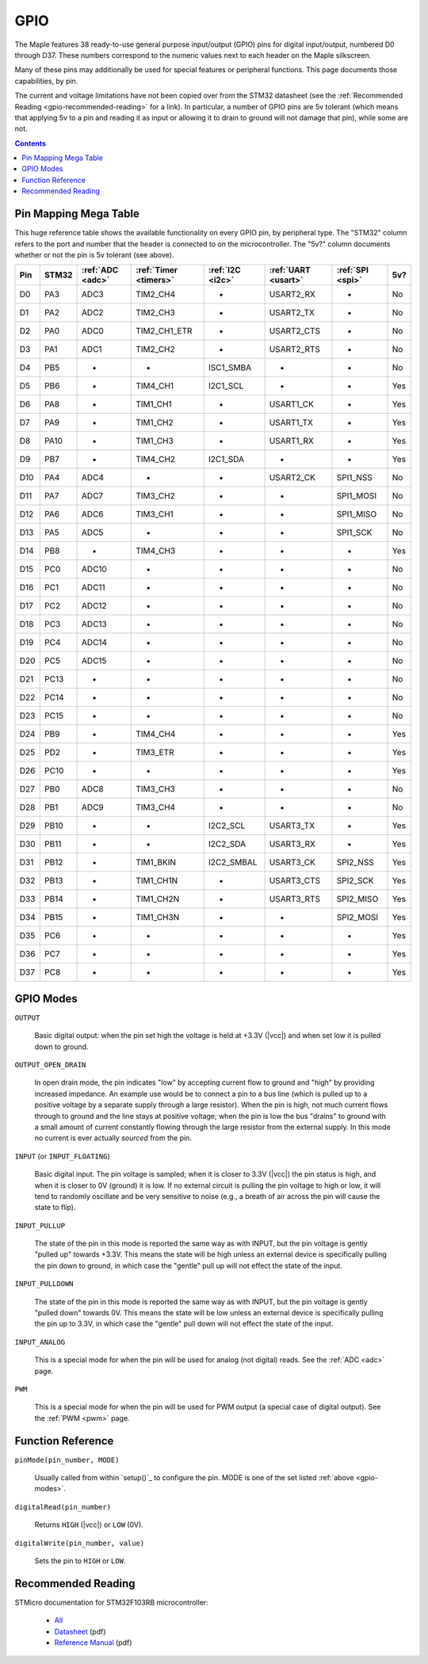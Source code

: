 .. _gpio:

======
 GPIO
======

The Maple features 38 ready-to-use general purpose input/output (GPIO)
pins for digital input/output, numbered D0 through D37.  These numbers
correspond to the numeric values next to each header on the Maple
silkscreen.

Many of these pins may additionally be used for special features or
peripheral functions.  This page documents those capabilities, by pin.

The current and voltage limitations have not been copied over from the
STM32 datasheet (see the :ref:`Recommended Reading
<gpio-recommended-reading>` for a link).  In particular, a number of
GPIO pins are 5v tolerant (which means that applying 5v to a pin and
reading it as input or allowing it to drain to ground will not damage
that pin), while some are not.

.. contents:: Contents
   :local:

.. _pin-mapping-mega-table:

Pin Mapping Mega Table
----------------------

This huge reference table shows the available functionality on every
GPIO pin, by peripheral type. The "STM32" column refers to the port
and number that the header is connected to on the microcontroller.
The "5v?" column documents whether or not the pin is 5v tolerant (see
above).

.. csv-table::
   :header: "Pin", "STM32", ":ref:`ADC <adc>`", ":ref:`Timer <timers>`", ":ref:`I2C <i2c>`", ":ref:`UART <usart>`", ":ref:`SPI <spi>`", "5v?"

   "D0",  "PA3",  "ADC3",  "TIM2_CH4",     "-",          "USART2_RX",  "-",         "No"
   "D1",  "PA2",  "ADC2",  "TIM2_CH3",     "-",          "USART2_TX",  "-",         "No"
   "D2",  "PA0",  "ADC0",  "TIM2_CH1_ETR", "-",          "USART2_CTS", "-",         "No"
   "D3",  "PA1",  "ADC1",  "TIM2_CH2",     "-",          "USART2_RTS", "-",         "No"
   "D4",  "PB5",  "-",     "-",            "ISC1_SMBA",  "-",          "-",         "No"
   "D5",  "PB6",  "-",     "TIM4_CH1",     "I2C1_SCL",   "-",          "-",         "Yes"
   "D6",  "PA8",  "-",     "TIM1_CH1",     "-",          "USART1_CK",  "-",         "Yes"
   "D7",  "PA9",  "-",     "TIM1_CH2",     "-",          "USART1_TX",  "-",         "Yes"
   "D8",  "PA10", "-",     "TIM1_CH3",     "-",          "USART1_RX",  "-",         "Yes"
   "D9",  "PB7",  "-",     "TIM4_CH2",     "I2C1_SDA",   "-",          "-",         "Yes"
   "D10", "PA4",  "ADC4",  "-",            "-",          "USART2_CK",  "SPI1_NSS",  "No"
   "D11", "PA7",  "ADC7",  "TIM3_CH2",     "-",          "-",          "SPI1_MOSI", "No"
   "D12", "PA6",  "ADC6",  "TIM3_CH1",     "-",          "-",          "SPI1_MISO", "No"
   "D13", "PA5",  "ADC5",  "-",            "-",          "-",          "SPI1_SCK",  "No"
   "D14", "PB8",  "-",     "TIM4_CH3",     "-",          "-",          "-",         "Yes"
   "D15", "PC0",  "ADC10", "-",            "-",          "-",          "-",         "No"
   "D16", "PC1",  "ADC11", "-",            "-",          "-",          "-",         "No"
   "D17", "PC2",  "ADC12", "-",            "-",          "-",          "-",         "No"
   "D18", "PC3",  "ADC13", "-",            "-",          "-",          "-",         "No"
   "D19", "PC4",  "ADC14", "-",            "-",          "-",          "-",         "No"
   "D20", "PC5",  "ADC15", "-",            "-",          "-",          "-",         "No"
   "D21", "PC13", "-",     "-",            "-",          "-",          "-",         "No"
   "D22", "PC14", "-",     "-",            "-",          "-",          "-",         "No"
   "D23", "PC15", "-",     "-",            "-",          "-",          "-",         "No"
   "D24", "PB9",  "-",     "TIM4_CH4",     "-",          "-",          "-",         "Yes"
   "D25", "PD2",  "-",     "TIM3_ETR",     "-",          "-",          "-",         "Yes"
   "D26", "PC10", "-",     "-",            "-",          "-",          "-",         "Yes"
   "D27", "PB0",  "ADC8",  "TIM3_CH3",     "-",          "-",          "-",         "No"
   "D28", "PB1",  "ADC9",  "TIM3_CH4",     "-",          "-",          "-",         "No"
   "D29", "PB10", "-",     "-",            "I2C2_SCL",   "USART3_TX",  "-",         "Yes"
   "D30", "PB11", "-",     "-",            "I2C2_SDA",   "USART3_RX",  "-",         "Yes"
   "D31", "PB12", "-",     "TIM1_BKIN",    "I2C2_SMBAL", "USART3_CK",  "SPI2_NSS",  "Yes"
   "D32", "PB13", "-",     "TIM1_CH1N",    "-",          "USART3_CTS", "SPI2_SCK",  "Yes"
   "D33", "PB14", "-",     "TIM1_CH2N",    "-",          "USART3_RTS", "SPI2_MISO", "Yes"
   "D34", "PB15", "-",     "TIM1_CH3N",    "-",          "-",          "SPI2_MOSI", "Yes"
   "D35", "PC6",  "-",     "-",            "-",          "-",          "-",         "Yes"
   "D36", "PC7",  "-",     "-",            "-",          "-",          "-",         "Yes"
   "D37", "PC8",  "-",     "-",            "-",          "-",          "-",         "Yes"

.. _gpio-modes:

GPIO Modes
----------

``OUTPUT``

    Basic digital output: when the pin set high the voltage is held at
    +3.3V (|vcc|) and when set low it is pulled down to ground.

``OUTPUT_OPEN_DRAIN``

    In open drain mode, the pin indicates "low" by accepting current
    flow to ground and "high" by providing increased impedance. An
    example use would be to connect a pin to a bus line (which is
    pulled up to a positive voltage by a separate supply through a
    large resistor). When the pin is high, not much current flows
    through to ground and the line stays at positive voltage; when the
    pin is low the bus "drains" to ground with a small amount of
    current constantly flowing through the large resistor from the
    external supply. In this mode no current is ever actually
    *sourced* from the pin.

``INPUT`` (or ``INPUT_FLOATING``)

    Basic digital input. The pin voltage is sampled; when it is closer
    to 3.3V (|vcc|) the pin status is high, and when it is closer to
    0V (ground) it is low. If no external circuit is pulling the pin
    voltage to high or low, it will tend to randomly oscillate and be
    very sensitive to noise (e.g., a breath of air across the pin will
    cause the state to flip).

``INPUT_PULLUP``

    The state of the pin in this mode is reported the same way as with
    INPUT, but the pin voltage is gently "pulled up" towards
    +3.3V. This means the state will be high unless an external device
    is specifically pulling the pin down to ground, in which case the
    "gentle" pull up will not effect the state of the input.

``INPUT_PULLDOWN``

    The state of the pin in this mode is reported the same way as with
    INPUT, but the pin voltage is gently "pulled down" towards
    0V. This means the state will be low unless an external device is
    specifically pulling the pin up to 3.3V, in which case the
    "gentle" pull down will not effect the state of the input.

``INPUT_ANALOG``

    This is a special mode for when the pin will be used for analog
    (not digital) reads. See the :ref:`ADC <adc>` page.

``PWM``

    This is a special mode for when the pin will be used for PWM
    output (a special case of digital output). See the :ref:`PWM
    <pwm>` page.

.. TODO PWM_OPEN_DRAIN needs documentation

Function Reference
------------------

``pinMode(pin_number, MODE)``

    Usually called from within `setup()`_ to configure the pin. MODE
    is one of the set listed :ref:`above <gpio-modes>`.

``digitalRead(pin_number)``

    Returns ``HIGH`` (|vcc|) or ``LOW`` (0V).

``digitalWrite(pin_number, value)``

    Sets the pin to ``HIGH`` or ``LOW``.

.. _gpio-recommended-reading:

Recommended Reading
-------------------

STMicro documentation for STM32F103RB microcontroller:

  * `All <http://www.st.com/mcu/devicedocs-STM32F103RB-110.html>`_
  * `Datasheet <http://www.st.com/stonline/products/literature/ds/13587.pdf>`_ (pdf)
  * `Reference Manual <http://www.st.com/stonline/products/literature/rm/13902.pdf>`_ (pdf)
